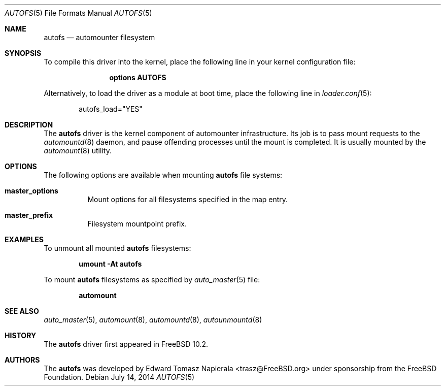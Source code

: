 .\" Copyright (c) 2014 The FreeBSD Foundation
.\" All rights reserved.
.\"
.\" This software was developed by Edward Tomasz Napierala under sponsorship
.\" from the FreeBSD Foundation.
.\"
.\" Redistribution and use in source and binary forms, with or without
.\" modification, are permitted provided that the following conditions
.\" are met:
.\" 1. Redistributions of source code must retain the above copyright
.\"    notice, this list of conditions and the following disclaimer.
.\" 2. Redistributions in binary form must reproduce the above copyright
.\"    notice, this list of conditions and the following disclaimer in the
.\"    documentation and/or other materials provided with the distribution.
.\"
.\" THIS SOFTWARE IS PROVIDED BY THE AUTHORS AND CONTRIBUTORS ``AS IS'' AND
.\" ANY EXPRESS OR IMPLIED WARRANTIES, INCLUDING, BUT NOT LIMITED TO, THE
.\" IMPLIED WARRANTIES OF MERCHANTABILITY AND FITNESS FOR A PARTICULAR PURPOSE
.\" ARE DISCLAIMED.  IN NO EVENT SHALL THE AUTHORS OR CONTRIBUTORS BE LIABLE
.\" FOR ANY DIRECT, INDIRECT, INCIDENTAL, SPECIAL, EXEMPLARY, OR CONSEQUENTIAL
.\" DAMAGES (INCLUDING, BUT NOT LIMITED TO, PROCUREMENT OF SUBSTITUTE GOODS
.\" OR SERVICES; LOSS OF USE, DATA, OR PROFITS; OR BUSINESS INTERRUPTION)
.\" HOWEVER CAUSED AND ON ANY THEORY OF LIABILITY, WHETHER IN CONTRACT, STRICT
.\" LIABILITY, OR TORT (INCLUDING NEGLIGENCE OR OTHERWISE) ARISING IN ANY WAY
.\" OUT OF THE USE OF THIS SOFTWARE, EVEN IF ADVISED OF THE POSSIBILITY OF
.\" SUCH DAMAGE.
.\"
.\" $FreeBSD$
.\"
.Dd July 14, 2014
.Dt AUTOFS 5
.Os
.Sh NAME
.Nm autofs
.Nd "automounter filesystem"
.Sh SYNOPSIS
To compile this driver into the kernel,
place the following line in your
kernel configuration file:
.Bd -ragged -offset indent
.Cd "options AUTOFS"
.Ed
.Pp
Alternatively, to load the driver as a
module at boot time, place the following line in
.Xr loader.conf 5 :
.Bd -literal -offset indent
autofs_load="YES"
.Ed
.Sh DESCRIPTION
The
.Nm
driver is the kernel component of automounter infrastructure.
Its job is to pass mount requests to the
.Xr automountd 8
daemon, and pause offending processes until the mount is completed.
It is usually mounted by the
.Xr automount 8
utility.
.Sh OPTIONS
The following options are available when
mounting
.Nm
file systems:
.Bl -tag -width indent
.It Cm master_options
Mount options for all filesystems specified in the map entry.
.It Cm master_prefix
Filesystem mountpoint prefix.
.El
.Sh EXAMPLES
To unmount all mounted
.Nm
filesystems:
.Pp
.Dl "umount -At autofs"
.Pp
To mount
.Nm
filesystems as specified by
.Xr auto_master 5
file:
.Pp
.Dl "automount"
.Sh SEE ALSO
.Xr auto_master 5 ,
.Xr automount 8 ,
.Xr automountd 8 ,
.Xr autounmountd 8
.Sh HISTORY
The
.Nm
driver first appeared in
.Fx 10.2 .
.Sh AUTHORS
The
.Nm
was developed by
.An Edward Tomasz Napierala Aq trasz@FreeBSD.org
under sponsorship from the FreeBSD Foundation.
